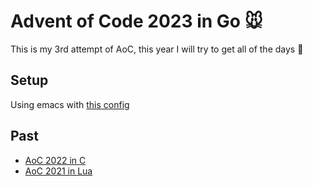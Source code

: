 * Advent of Code 2023 in Go 🐭

This is my 3rd attempt of AoC, this year I will try to get all of the days 🎄

** Setup

Using emacs with [[https://gist.github.com/Aadv1k/2bd92889f3a10a5ffb6298b8fb7d04bf][this config]]

** Past 

- [[https://github.com/aadv1k/AdventOfC2022][AoC 2022 in C]]
- [[https://github.com/aadv1k/AdventOfLua2021][AoC 2021 in Lua]] 

